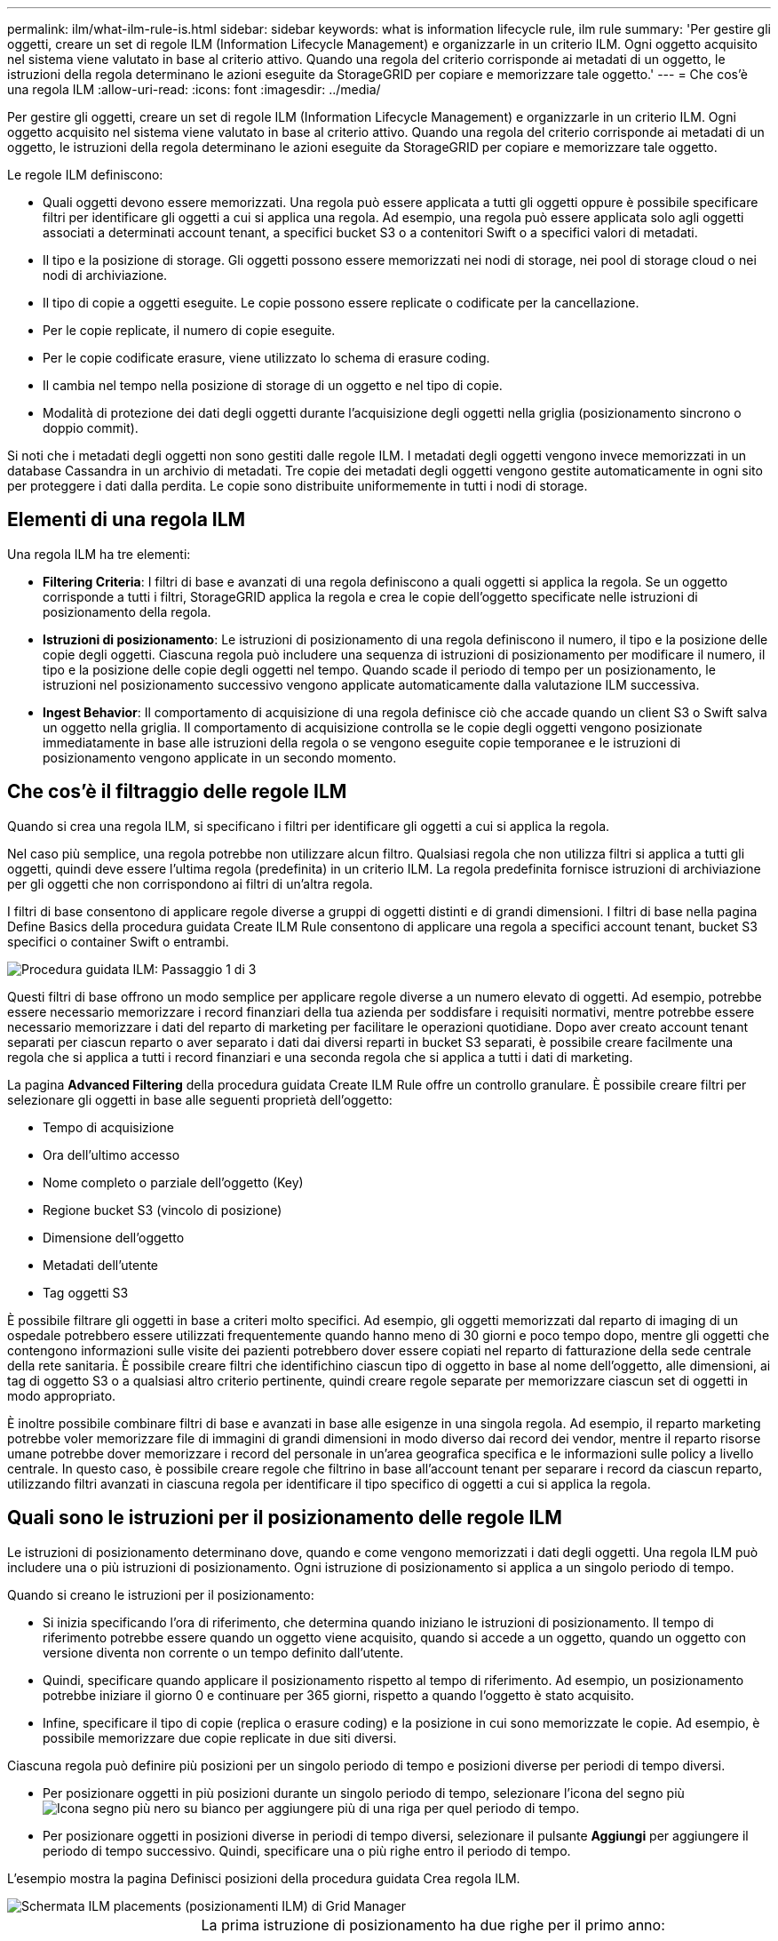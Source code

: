 ---
permalink: ilm/what-ilm-rule-is.html 
sidebar: sidebar 
keywords: what is information lifecycle rule, ilm rule 
summary: 'Per gestire gli oggetti, creare un set di regole ILM (Information Lifecycle Management) e organizzarle in un criterio ILM. Ogni oggetto acquisito nel sistema viene valutato in base al criterio attivo. Quando una regola del criterio corrisponde ai metadati di un oggetto, le istruzioni della regola determinano le azioni eseguite da StorageGRID per copiare e memorizzare tale oggetto.' 
---
= Che cos'è una regola ILM
:allow-uri-read: 
:icons: font
:imagesdir: ../media/


[role="lead"]
Per gestire gli oggetti, creare un set di regole ILM (Information Lifecycle Management) e organizzarle in un criterio ILM. Ogni oggetto acquisito nel sistema viene valutato in base al criterio attivo. Quando una regola del criterio corrisponde ai metadati di un oggetto, le istruzioni della regola determinano le azioni eseguite da StorageGRID per copiare e memorizzare tale oggetto.

Le regole ILM definiscono:

* Quali oggetti devono essere memorizzati. Una regola può essere applicata a tutti gli oggetti oppure è possibile specificare filtri per identificare gli oggetti a cui si applica una regola. Ad esempio, una regola può essere applicata solo agli oggetti associati a determinati account tenant, a specifici bucket S3 o a contenitori Swift o a specifici valori di metadati.
* Il tipo e la posizione di storage. Gli oggetti possono essere memorizzati nei nodi di storage, nei pool di storage cloud o nei nodi di archiviazione.
* Il tipo di copie a oggetti eseguite. Le copie possono essere replicate o codificate per la cancellazione.
* Per le copie replicate, il numero di copie eseguite.
* Per le copie codificate erasure, viene utilizzato lo schema di erasure coding.
* Il cambia nel tempo nella posizione di storage di un oggetto e nel tipo di copie.
* Modalità di protezione dei dati degli oggetti durante l'acquisizione degli oggetti nella griglia (posizionamento sincrono o doppio commit).


Si noti che i metadati degli oggetti non sono gestiti dalle regole ILM. I metadati degli oggetti vengono invece memorizzati in un database Cassandra in un archivio di metadati. Tre copie dei metadati degli oggetti vengono gestite automaticamente in ogni sito per proteggere i dati dalla perdita. Le copie sono distribuite uniformemente in tutti i nodi di storage.



== Elementi di una regola ILM

Una regola ILM ha tre elementi:

* *Filtering Criteria*: I filtri di base e avanzati di una regola definiscono a quali oggetti si applica la regola. Se un oggetto corrisponde a tutti i filtri, StorageGRID applica la regola e crea le copie dell'oggetto specificate nelle istruzioni di posizionamento della regola.
* *Istruzioni di posizionamento*: Le istruzioni di posizionamento di una regola definiscono il numero, il tipo e la posizione delle copie degli oggetti. Ciascuna regola può includere una sequenza di istruzioni di posizionamento per modificare il numero, il tipo e la posizione delle copie degli oggetti nel tempo. Quando scade il periodo di tempo per un posizionamento, le istruzioni nel posizionamento successivo vengono applicate automaticamente dalla valutazione ILM successiva.
* *Ingest Behavior*: Il comportamento di acquisizione di una regola definisce ciò che accade quando un client S3 o Swift salva un oggetto nella griglia. Il comportamento di acquisizione controlla se le copie degli oggetti vengono posizionate immediatamente in base alle istruzioni della regola o se vengono eseguite copie temporanee e le istruzioni di posizionamento vengono applicate in un secondo momento.




== Che cos'è il filtraggio delle regole ILM

Quando si crea una regola ILM, si specificano i filtri per identificare gli oggetti a cui si applica la regola.

Nel caso più semplice, una regola potrebbe non utilizzare alcun filtro. Qualsiasi regola che non utilizza filtri si applica a tutti gli oggetti, quindi deve essere l'ultima regola (predefinita) in un criterio ILM. La regola predefinita fornisce istruzioni di archiviazione per gli oggetti che non corrispondono ai filtri di un'altra regola.

I filtri di base consentono di applicare regole diverse a gruppi di oggetti distinti e di grandi dimensioni. I filtri di base nella pagina Define Basics della procedura guidata Create ILM Rule consentono di applicare una regola a specifici account tenant, bucket S3 specifici o container Swift o entrambi.

image::../media/ilm_create_ilm_rule_wizard_1.png[Procedura guidata ILM: Passaggio 1 di 3]

Questi filtri di base offrono un modo semplice per applicare regole diverse a un numero elevato di oggetti. Ad esempio, potrebbe essere necessario memorizzare i record finanziari della tua azienda per soddisfare i requisiti normativi, mentre potrebbe essere necessario memorizzare i dati del reparto di marketing per facilitare le operazioni quotidiane. Dopo aver creato account tenant separati per ciascun reparto o aver separato i dati dai diversi reparti in bucket S3 separati, è possibile creare facilmente una regola che si applica a tutti i record finanziari e una seconda regola che si applica a tutti i dati di marketing.

La pagina *Advanced Filtering* della procedura guidata Create ILM Rule offre un controllo granulare. È possibile creare filtri per selezionare gli oggetti in base alle seguenti proprietà dell'oggetto:

* Tempo di acquisizione
* Ora dell'ultimo accesso
* Nome completo o parziale dell'oggetto (Key)
* Regione bucket S3 (vincolo di posizione)
* Dimensione dell'oggetto
* Metadati dell'utente
* Tag oggetti S3


È possibile filtrare gli oggetti in base a criteri molto specifici. Ad esempio, gli oggetti memorizzati dal reparto di imaging di un ospedale potrebbero essere utilizzati frequentemente quando hanno meno di 30 giorni e poco tempo dopo, mentre gli oggetti che contengono informazioni sulle visite dei pazienti potrebbero dover essere copiati nel reparto di fatturazione della sede centrale della rete sanitaria. È possibile creare filtri che identifichino ciascun tipo di oggetto in base al nome dell'oggetto, alle dimensioni, ai tag di oggetto S3 o a qualsiasi altro criterio pertinente, quindi creare regole separate per memorizzare ciascun set di oggetti in modo appropriato.

È inoltre possibile combinare filtri di base e avanzati in base alle esigenze in una singola regola. Ad esempio, il reparto marketing potrebbe voler memorizzare file di immagini di grandi dimensioni in modo diverso dai record dei vendor, mentre il reparto risorse umane potrebbe dover memorizzare i record del personale in un'area geografica specifica e le informazioni sulle policy a livello centrale. In questo caso, è possibile creare regole che filtrino in base all'account tenant per separare i record da ciascun reparto, utilizzando filtri avanzati in ciascuna regola per identificare il tipo specifico di oggetti a cui si applica la regola.



== Quali sono le istruzioni per il posizionamento delle regole ILM

Le istruzioni di posizionamento determinano dove, quando e come vengono memorizzati i dati degli oggetti. Una regola ILM può includere una o più istruzioni di posizionamento. Ogni istruzione di posizionamento si applica a un singolo periodo di tempo.

Quando si creano le istruzioni per il posizionamento:

* Si inizia specificando l'ora di riferimento, che determina quando iniziano le istruzioni di posizionamento. Il tempo di riferimento potrebbe essere quando un oggetto viene acquisito, quando si accede a un oggetto, quando un oggetto con versione diventa non corrente o un tempo definito dall'utente.
* Quindi, specificare quando applicare il posizionamento rispetto al tempo di riferimento. Ad esempio, un posizionamento potrebbe iniziare il giorno 0 e continuare per 365 giorni, rispetto a quando l'oggetto è stato acquisito.
* Infine, specificare il tipo di copie (replica o erasure coding) e la posizione in cui sono memorizzate le copie. Ad esempio, è possibile memorizzare due copie replicate in due siti diversi.


Ciascuna regola può definire più posizioni per un singolo periodo di tempo e posizioni diverse per periodi di tempo diversi.

* Per posizionare oggetti in più posizioni durante un singolo periodo di tempo, selezionare l'icona del segno più image:../media/icon_plus_sign_black_on_white.gif["Icona segno più nero su bianco"] per aggiungere più di una riga per quel periodo di tempo.
* Per posizionare oggetti in posizioni diverse in periodi di tempo diversi, selezionare il pulsante *Aggiungi* per aggiungere il periodo di tempo successivo. Quindi, specificare una o più righe entro il periodo di tempo.


L'esempio mostra la pagina Definisci posizioni della procedura guidata Crea regola ILM.

image::../media/ilm_rule_multiple_placements_in_single_time_period.png[Schermata ILM placements (posizionamenti ILM) di Grid Manager]

[cols="1a,3a"]
|===


 a| 
image:../media/icon_number_1.png["icona numero 1"]
 a| 
La prima istruzione di posizionamento ha due righe per il primo anno:

. La prima riga crea due copie di oggetti replicate in due siti del data center.
. La seconda riga crea una copia 6+3 con codifica di cancellazione utilizzando tre siti del data center.




 a| 
image:../media/icon_number_2.png["icona numero 2"]
 a| 
La seconda istruzione di posizionamento crea due copie archiviate dopo un anno e le conserva per sempre.

|===
Quando si definisce il set di istruzioni di posizionamento per una regola, è necessario assicurarsi che almeno un'istruzione di posizionamento inizi al giorno 0, che non vi siano intervalli tra i periodi di tempo definiti, e che l'istruzione finale di posizionamento continui per sempre o fino a quando non si richiede più alcuna copia oggetto.

Alla scadenza di ogni periodo di tempo previsto dalla regola, vengono applicate le istruzioni per il posizionamento dei contenuti per il periodo di tempo successivo. Vengono create nuove copie di oggetti e tutte le copie non necessarie vengono eliminate.



== Esempio di regola ILM

Questo esempio di regola ILM si applica agli oggetti appartenenti al tenant A. Esegue due copie replicate di tali oggetti e memorizza ciascuna copia in un sito diverso. Le due copie vengono conservate "`forever,`", il che significa che StorageGRID non le eliminerà automaticamente. Al contrario, StorageGRID conserverà questi oggetti fino a quando non saranno cancellati da una richiesta di eliminazione del client o dalla scadenza di un ciclo di vita del bucket.

Questa regola utilizza l'opzione bilanciata per il comportamento di acquisizione: L'istruzione di posizionamento a due siti viene applicata non appena il tenant A salva un oggetto in StorageGRID, a meno che non sia possibile eseguire immediatamente entrambe le copie richieste. Ad esempio, se il sito 2 non è raggiungibile quando il tenant A salva un oggetto, StorageGRID eseguirà due copie intermedie sui nodi di storage nel sito 1. Non appena il sito 2 sarà disponibile, StorageGRID effettuerà la copia richiesta presso il sito.

image::../media/ilm_example_rule_2_copies_tenant_a.png[La regola ILM 2 di esempio copia il tenant A.]

.Informazioni correlate
* xref:data-protection-options-for-ingest.adoc[Opzioni di protezione dei dati per l'acquisizione]
* xref:what-storage-pool-is.adoc[Che cos'è un pool di storage]
* xref:what-cloud-storage-pool-is.adoc[Cos'è un pool di storage cloud]


